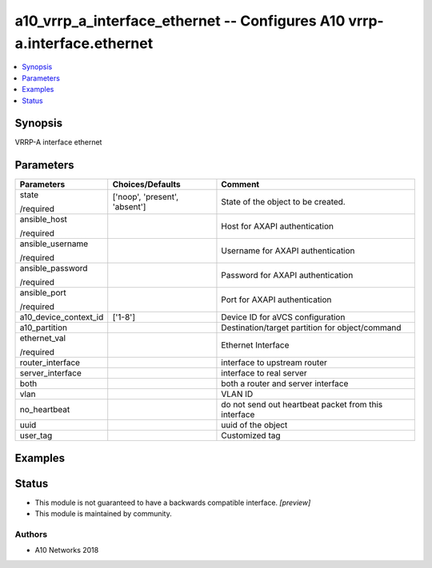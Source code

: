 .. _a10_vrrp_a_interface_ethernet_module:


a10_vrrp_a_interface_ethernet -- Configures A10 vrrp-a.interface.ethernet
=========================================================================

.. contents::
   :local:
   :depth: 1


Synopsis
--------

VRRP-A interface ethernet






Parameters
----------

+-----------------------+-------------------------------+------------------------------------------------------+
| Parameters            | Choices/Defaults              | Comment                                              |
|                       |                               |                                                      |
|                       |                               |                                                      |
+=======================+===============================+======================================================+
| state                 | ['noop', 'present', 'absent'] | State of the object to be created.                   |
|                       |                               |                                                      |
| /required             |                               |                                                      |
+-----------------------+-------------------------------+------------------------------------------------------+
| ansible_host          |                               | Host for AXAPI authentication                        |
|                       |                               |                                                      |
| /required             |                               |                                                      |
+-----------------------+-------------------------------+------------------------------------------------------+
| ansible_username      |                               | Username for AXAPI authentication                    |
|                       |                               |                                                      |
| /required             |                               |                                                      |
+-----------------------+-------------------------------+------------------------------------------------------+
| ansible_password      |                               | Password for AXAPI authentication                    |
|                       |                               |                                                      |
| /required             |                               |                                                      |
+-----------------------+-------------------------------+------------------------------------------------------+
| ansible_port          |                               | Port for AXAPI authentication                        |
|                       |                               |                                                      |
| /required             |                               |                                                      |
+-----------------------+-------------------------------+------------------------------------------------------+
| a10_device_context_id | ['1-8']                       | Device ID for aVCS configuration                     |
|                       |                               |                                                      |
|                       |                               |                                                      |
+-----------------------+-------------------------------+------------------------------------------------------+
| a10_partition         |                               | Destination/target partition for object/command      |
|                       |                               |                                                      |
|                       |                               |                                                      |
+-----------------------+-------------------------------+------------------------------------------------------+
| ethernet_val          |                               | Ethernet Interface                                   |
|                       |                               |                                                      |
| /required             |                               |                                                      |
+-----------------------+-------------------------------+------------------------------------------------------+
| router_interface      |                               | interface to upstream router                         |
|                       |                               |                                                      |
|                       |                               |                                                      |
+-----------------------+-------------------------------+------------------------------------------------------+
| server_interface      |                               | interface to real server                             |
|                       |                               |                                                      |
|                       |                               |                                                      |
+-----------------------+-------------------------------+------------------------------------------------------+
| both                  |                               | both a router and server interface                   |
|                       |                               |                                                      |
|                       |                               |                                                      |
+-----------------------+-------------------------------+------------------------------------------------------+
| vlan                  |                               | VLAN ID                                              |
|                       |                               |                                                      |
|                       |                               |                                                      |
+-----------------------+-------------------------------+------------------------------------------------------+
| no_heartbeat          |                               | do not send out heartbeat packet from this interface |
|                       |                               |                                                      |
|                       |                               |                                                      |
+-----------------------+-------------------------------+------------------------------------------------------+
| uuid                  |                               | uuid of the object                                   |
|                       |                               |                                                      |
|                       |                               |                                                      |
+-----------------------+-------------------------------+------------------------------------------------------+
| user_tag              |                               | Customized tag                                       |
|                       |                               |                                                      |
|                       |                               |                                                      |
+-----------------------+-------------------------------+------------------------------------------------------+







Examples
--------

.. code-block:: yaml+jinja

    





Status
------




- This module is not guaranteed to have a backwards compatible interface. *[preview]*


- This module is maintained by community.



Authors
~~~~~~~

- A10 Networks 2018

